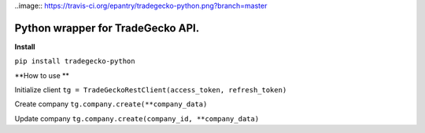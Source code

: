 ..image:: https://travis-ci.org/epantry/tradegecko-python.png?branch=master


Python wrapper for TradeGecko API.
==================================

**Install**

``pip install tradegecko-python``


**How to use **

Initialize client
``tg = TradeGeckoRestClient(access_token, refresh_token)``

Create company
``tg.company.create(**company_data)``

Update company
``tg.company.create(company_id, **company_data)``

